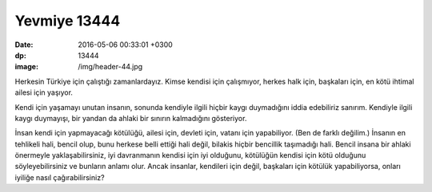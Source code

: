 Yevmiye 13444
=============

:date: 2016-05-06 00:33:01 +0300
:dp: 13444 
:image: /img/header-44.jpg

Herkesin Türkiye için çalıştığı zamanlardayız. Kimse kendisi için çalışmıyor,
herkes halk için, başkaları için, en kötü ihtimal ailesi için yaşıyor.

Kendi için yaşamayı unutan insanın, sonunda kendiyle ilgili hiçbir kaygı
duymadığını iddia edebiliriz sanırım. Kendiyle ilgili kaygı duymayışı, bir
yandan da ahlaki bir sınırın kalmadığını gösteriyor.

İnsan kendi için yapmayacağı kötülüğü, ailesi için, devleti için, vatanı için
yapabiliyor. (Ben de farklı değilim.) İnsanın en tehlikeli hali, bencil olup,
bunu herkese belli ettiği hali değil, bilakis hiçbir bencillik taşımadığı
hali. Bencil insana bir ahlaki önermeyle yaklaşabilirsiniz, iyi davranmanın
kendisi için iyi olduğunu, kötülüğün kendisi için kötü olduğunu
söyleyebilirsiniz ve bunların anlamı olur. Ancak insanlar, kendileri için değil,
başkaları için kötülük yapabiliyorsa, onları iyiliğe nasıl çağırabilirsiniz?


